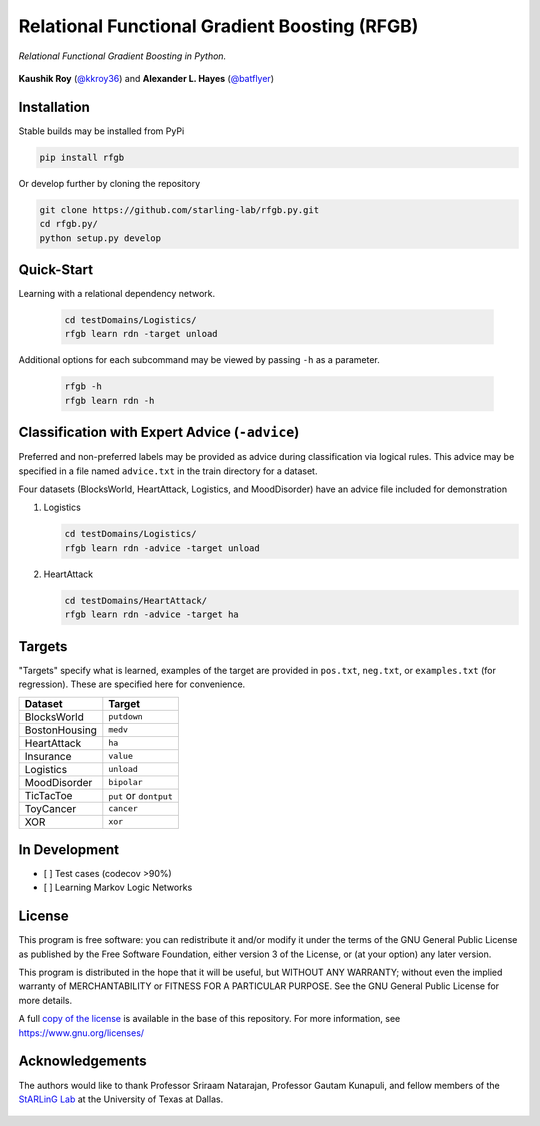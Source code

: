 Relational Functional Gradient Boosting (RFGB)
==============================================

*Relational Functional Gradient Boosting in Python.*

  .. image:: https://img.shields.io/github/license/starling-lab/rfgb.py.svg?style=flat-square
	   :target: https://github.com/starling-lab/rfgb.py/blob/master/LICENSE
  .. image:: https://img.shields.io/github/tag/starling-lab/rfgb.py.svg?style=flat-square
	   :target: https://github.com/starling-lab/rfgb.py/releases
  .. image:: https://img.shields.io/travis/starling-lab/rfgb.py.svg?style=flat-square
	   :target: https://travis-ci.org/starling-lab/rfgb.py
  .. image:: https://img.shields.io/codecov/c/github/starling-lab/rfgb.py/master.svg?style=flat-square
	   :target: https://codecov.io/gh/starling-lab/rfgb.py?branch=master
  .. image:: https://readthedocs.org/projects/rfgbpy/badge/?version=stable&style=flat-square
	   :target: https://rfgbpy.readthedocs.io/en/stable/

**Kaushik Roy** (`@kkroy36`_) and **Alexander L. Hayes** (`@batflyer`_)

Installation
------------

Stable builds may be installed from PyPi

.. code-block:: bash

		pip install rfgb

Or develop further by cloning the repository

.. code-block:: bash

		git clone https://github.com/starling-lab/rfgb.py.git
		cd rfgb.py/
		python setup.py develop

Quick-Start
-----------

Learning with a relational dependency network.

   .. code-block:: bash

		   cd testDomains/Logistics/
		   rfgb learn rdn -target unload

Additional options for each subcommand may be viewed by passing ``-h`` as a parameter.

   .. code-block:: bash

		   rfgb -h
		   rfgb learn rdn -h
		   

Classification with Expert Advice (``-advice``)
--------------------------------------------------

Preferred and non-preferred labels may be provided as advice during classification via logical rules. This advice may be specified in a file named ``advice.txt`` in the train directory for a dataset.

Four datasets (BlocksWorld, HeartAttack, Logistics, and MoodDisorder) have an advice file included for demonstration

1. Logistics

   .. code-block:: bash
		   
		   cd testDomains/Logistics/
		   rfgb learn rdn -advice -target unload

2. HeartAttack

   .. code-block:: bash

		   cd testDomains/HeartAttack/
		   rfgb learn rdn -advice -target ha

Targets
-------

"Targets" specify what is learned, examples of the target are provided in ``pos.txt``, ``neg.txt``, or ``examples.txt`` (for regression). These are specified here for convenience.

+---------------+------------------------+
| **Dataset**   | **Target**             |
+---------------+------------------------+
| BlocksWorld   | ``putdown``            |
+---------------+------------------------+
| BostonHousing | ``medv``               |
+---------------+------------------------+
| HeartAttack   | ``ha``                 |
+---------------+------------------------+
| Insurance     | ``value``              |
+---------------+------------------------+
| Logistics     | ``unload``             |
+---------------+------------------------+
| MoodDisorder  | ``bipolar``            |
+---------------+------------------------+
| TicTacToe     | ``put`` or ``dontput`` |
+---------------+------------------------+
| ToyCancer     | ``cancer``             |
+---------------+------------------------+
| XOR           | ``xor``                |
+---------------+------------------------+

In Development
--------------

- [ ] Test cases (codecov >90%)
- [ ] Learning Markov Logic Networks

License
-------

This program is free software: you can redistribute it and/or modify it under the terms of the GNU General Public License as published by the Free Software Foundation, either version 3 of the License, or (at your option) any later version.

This program is distributed in the hope that it will be useful, but WITHOUT ANY WARRANTY; without even the implied warranty of MERCHANTABILITY or FITNESS FOR A PARTICULAR PURPOSE. See the GNU General Public License for more details.

A full `copy of the license <https://github.com/starling-lab/rfgb.py/blob/master/LICENSE>`_ is available in the base of this repository. For more information, see https://www.gnu.org/licenses/

Acknowledgements
----------------

The authors would like to thank Professor Sriraam Natarajan, Professor Gautam Kunapuli, and fellow members of the `StARLinG Lab <https://starling.utdallas.edu>`_ at the University of Texas at Dallas.

  .. _`@kkroy36`: https://github.com/kkroy36/
  .. _`@batflyer`: https://github.com/batflyer/
